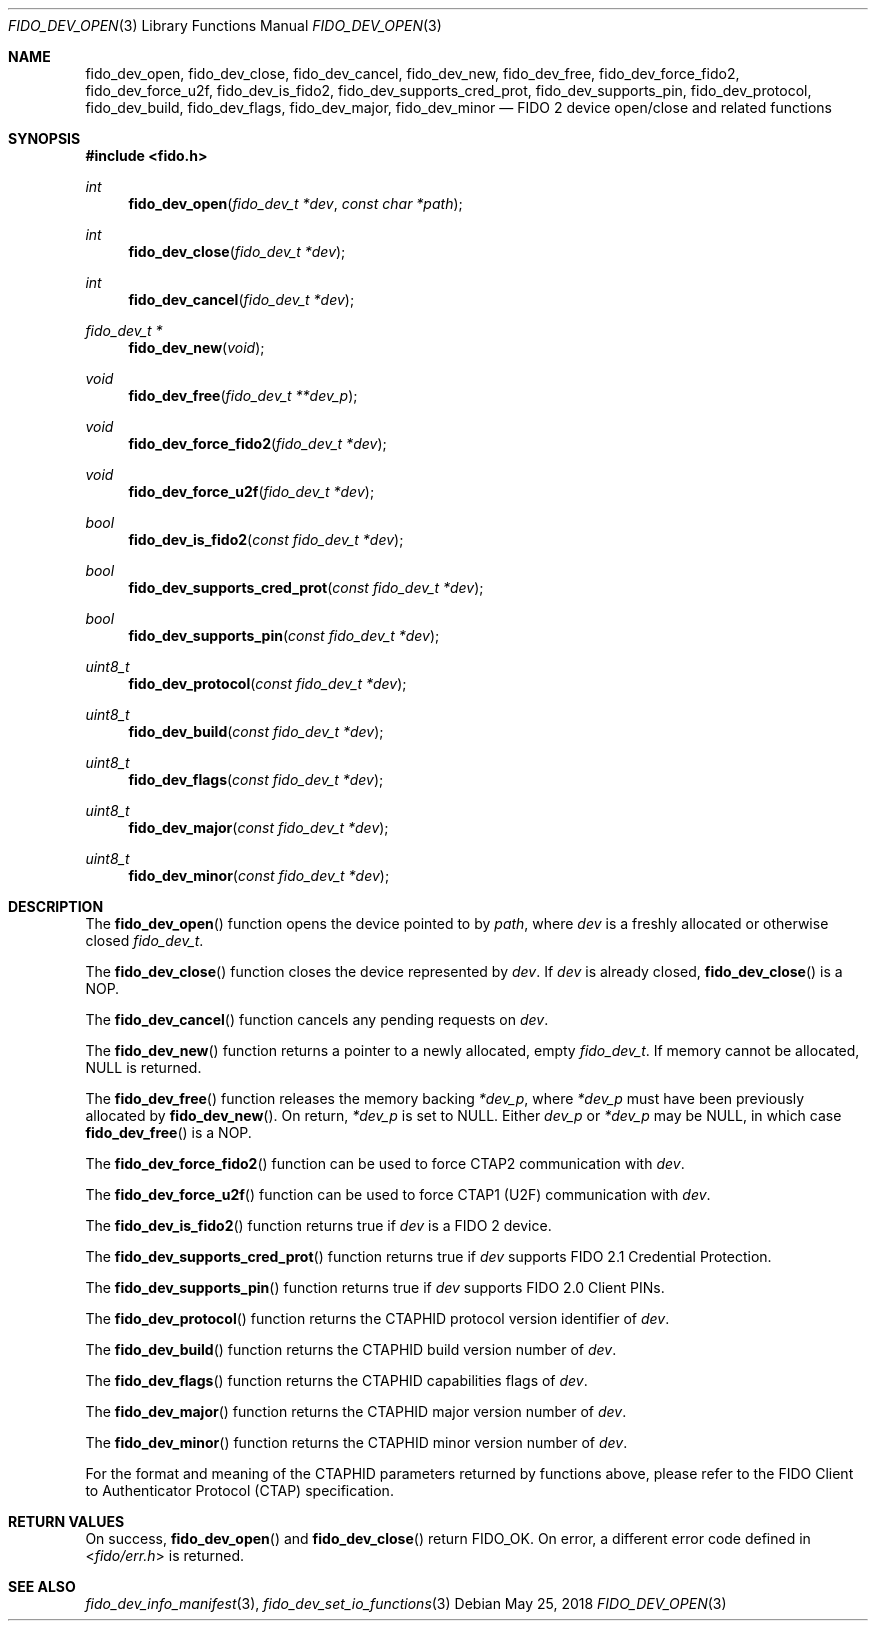 .\" Copyright (c) 2018 Yubico AB. All rights reserved.
.\" Use of this source code is governed by a BSD-style
.\" license that can be found in the LICENSE file.
.\"
.Dd $Mdocdate: May 25 2018 $
.Dt FIDO_DEV_OPEN 3
.Os
.Sh NAME
.Nm fido_dev_open ,
.Nm fido_dev_close ,
.Nm fido_dev_cancel ,
.Nm fido_dev_new ,
.Nm fido_dev_free ,
.Nm fido_dev_force_fido2 ,
.Nm fido_dev_force_u2f ,
.Nm fido_dev_is_fido2 ,
.Nm fido_dev_supports_cred_prot ,
.Nm fido_dev_supports_pin ,
.Nm fido_dev_protocol ,
.Nm fido_dev_build ,
.Nm fido_dev_flags ,
.Nm fido_dev_major ,
.Nm fido_dev_minor
.Nd FIDO 2 device open/close and related functions
.Sh SYNOPSIS
.In fido.h
.Ft int
.Fn fido_dev_open "fido_dev_t *dev" "const char *path"
.Ft int
.Fn fido_dev_close "fido_dev_t *dev"
.Ft int
.Fn fido_dev_cancel "fido_dev_t *dev"
.Ft fido_dev_t *
.Fn fido_dev_new "void"
.Ft void
.Fn fido_dev_free "fido_dev_t **dev_p"
.Ft void
.Fn fido_dev_force_fido2 "fido_dev_t *dev"
.Ft void
.Fn fido_dev_force_u2f "fido_dev_t *dev"
.Ft bool
.Fn fido_dev_is_fido2 "const fido_dev_t *dev"
.Ft bool
.Fn fido_dev_supports_cred_prot "const fido_dev_t *dev"
.Ft bool
.Fn fido_dev_supports_pin "const fido_dev_t *dev"
.Ft uint8_t
.Fn fido_dev_protocol "const fido_dev_t *dev"
.Ft uint8_t
.Fn fido_dev_build "const fido_dev_t *dev"
.Ft uint8_t
.Fn fido_dev_flags "const fido_dev_t *dev"
.Ft uint8_t
.Fn fido_dev_major "const fido_dev_t *dev"
.Ft uint8_t
.Fn fido_dev_minor "const fido_dev_t *dev"
.Sh DESCRIPTION
The
.Fn fido_dev_open
function opens the device pointed to by
.Fa path ,
where
.Fa dev
is a freshly allocated or otherwise closed
.Vt fido_dev_t .
.Pp
The
.Fn fido_dev_close
function closes the device represented by
.Fa dev .
If
.Fa dev
is already closed,
.Fn fido_dev_close
is a NOP.
.Pp
The
.Fn fido_dev_cancel
function cancels any pending requests on
.Fa dev .
.Pp
The
.Fn fido_dev_new
function returns a pointer to a newly allocated, empty
.Vt fido_dev_t .
If memory cannot be allocated, NULL is returned.
.Pp
The
.Fn fido_dev_free
function releases the memory backing
.Fa *dev_p ,
where
.Fa *dev_p
must have been previously allocated by
.Fn fido_dev_new .
On return,
.Fa *dev_p
is set to NULL.
Either
.Fa dev_p
or
.Fa *dev_p
may be NULL, in which case
.Fn fido_dev_free
is a NOP.
.Pp
The
.Fn fido_dev_force_fido2
function can be used to force CTAP2 communication with
.Fa dev .
.Pp
The
.Fn fido_dev_force_u2f
function can be used to force CTAP1 (U2F) communication with
.Fa dev .
.Pp
The
.Fn fido_dev_is_fido2
function returns
.Dv true
if
.Fa dev
is a FIDO 2 device.
.Pp
The
.Fn fido_dev_supports_cred_prot
function returns
.Dv true
if
.Fa dev
supports FIDO 2.1 Credential Protection.
.Pp
The
.Fn fido_dev_supports_pin
function returns
.Dv true
if
.Fa dev
supports FIDO 2.0 Client PINs.
.Pp
The
.Fn fido_dev_protocol
function returns the CTAPHID protocol version identifier of
.Fa dev .
.Pp
The
.Fn fido_dev_build
function returns the CTAPHID build version number of
.Fa dev .
.Pp
The
.Fn fido_dev_flags
function returns the CTAPHID capabilities flags of
.Fa dev .
.Pp
The
.Fn fido_dev_major
function returns the CTAPHID major version number of
.Fa dev .
.Pp
The
.Fn fido_dev_minor
function returns the CTAPHID minor version number of
.Fa dev .
.Pp
For the format and meaning of the CTAPHID parameters returned by
functions above, please refer to the FIDO Client to Authenticator
Protocol (CTAP) specification.
.Sh RETURN VALUES
On success,
.Fn fido_dev_open
and
.Fn fido_dev_close
return
.Dv FIDO_OK .
On error, a different error code defined in
.In fido/err.h
is returned.
.Sh SEE ALSO
.Xr fido_dev_info_manifest 3 ,
.Xr fido_dev_set_io_functions 3
